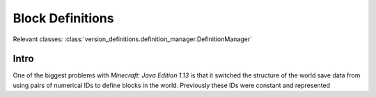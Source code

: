 Block Definitions
=================

Relevant classes: :class:`version_definitions.definition_manager.DefinitionManager`

Intro
-----
One of the biggest problems with `Minecraft: Java Edition 1.13` is that it switched the structure
of the world save data from using pairs of numerical IDs to define blocks in the world. Previously
these IDs were constant and represented
